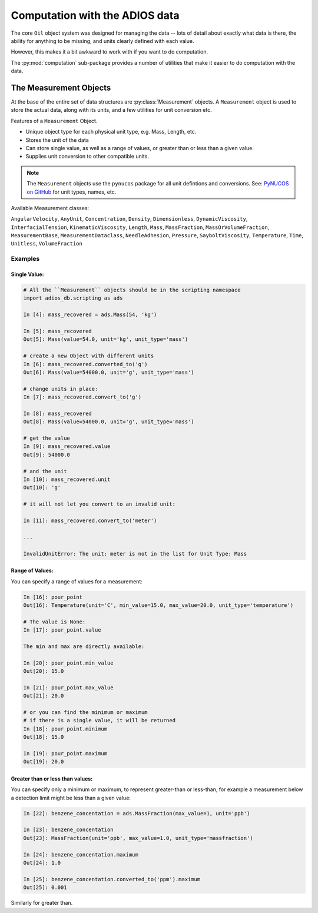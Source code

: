 
.. _computation:

###############################
Computation with the ADIOS data
###############################

The core ``Oil`` object system was designed for managing the data -- lots of detail about exactly what data is there, the ability for anything to be missing, and units clearly defined with each value.

However, this makes it a bit awkward to work with if you want to do computation.

The :py:mod:`computation` sub-package provides a number of utilities that make it easier to do computation with the data.


The Measurement Objects
=======================

At the base of the entire set of data structures are :py:class:`Measurement` objects. A ``Measurement`` object is used to store the actual data, along with its units, and a few utilities for unit conversion etc.

Features of a ``Measurement`` Object.

* Unique object type for each physical unit type, e.g. Mass, Length, etc.
* Stores the unit of the data
* Can store single value, as well as a range of values, or greater than or less than a given value.
* Supplies unit conversion to other compatible units.

.. note:: The ``Measurement`` objects use the ``pynucos`` package for all unit defintions and conversions. See: `PyNUCOS on GitHub <https://github.com/NOAA-ORR-ERD/PyNUCOS>`_ for unit types, names, etc.

Available Measurement classes:

``AngularVelocity``,
``AnyUnit``,
``Concentration``,
``Density``,
``Dimensionless``,
``DynamicViscosity``,
``InterfacialTension``,
``KinematicViscosity``,
``Length``,
``Mass``,
``MassFraction``,
``MassOrVolumeFraction``,
``MeasurementBase``,
``MeasurementDataclass``,
``NeedleAdhesion``,
``Pressure``,
``SayboltViscosity``,
``Temperature``,
``Time``,
``Unitless``,
``VolumeFraction``

Examples
--------

Single Value:
.............

.. code-block:: ipython

    # All the ``Measurement`` objects should be in the scripting namespace
    import adios_db.scripting as ads

    In [4]: mass_recovered = ads.Mass(54, 'kg')

    In [5]: mass_recovered
    Out[5]: Mass(value=54.0, unit='kg', unit_type='mass')

    # create a new Object with different units
    In [6]: mass_recovered.converted_to('g')
    Out[6]: Mass(value=54000.0, unit='g', unit_type='mass')

    # change units in place:
    In [7]: mass_recovered.convert_to('g')

    In [8]: mass_recovered
    Out[8]: Mass(value=54000.0, unit='g', unit_type='mass')

    # get the value
    In [9]: mass_recovered.value
    Out[9]: 54000.0

    # and the unit
    In [10]: mass_recovered.unit
    Out[10]: 'g'

    # it will not let you convert to an invalid unit:

    In [11]: mass_recovered.convert_to('meter')

    ...

    InvalidUnitError: The unit: meter is not in the list for Unit Type: Mass


Range of Values:
................

You can specify a range of values for a measurement:

.. code-block:: ipython

    In [16]: pour_point
    Out[16]: Temperature(unit='C', min_value=15.0, max_value=20.0, unit_type='temperature')

    # The value is None:
    In [17]: pour_point.value

    The min and max are directly available:

    In [20]: pour_point.min_value
    Out[20]: 15.0

    In [21]: pour_point.max_value
    Out[21]: 20.0

    # or you can find the minimum or maximum
    # if there is a single value, it will be returned
    In [18]: pour_point.minimum
    Out[18]: 15.0

    In [19]: pour_point.maximum
    Out[19]: 20.0

Greater than or less than values:
.................................

You can specify only a minimum or maximum, to represent greater-than or less-than, for example a measurement below a detection limit might be less than a given value:

.. code-block:: ipython

    In [22]: benzene_concentation = ads.MassFraction(max_value=1, unit='ppb')

    In [23]: benzene_concentation
    Out[23]: MassFraction(unit='ppb', max_value=1.0, unit_type='massfraction')

    In [24]: benzene_concentation.maximum
    Out[24]: 1.0

    In [25]: benzene_concentation.converted_to('ppm').maximum
    Out[25]: 0.001

Similarly for greater than.
